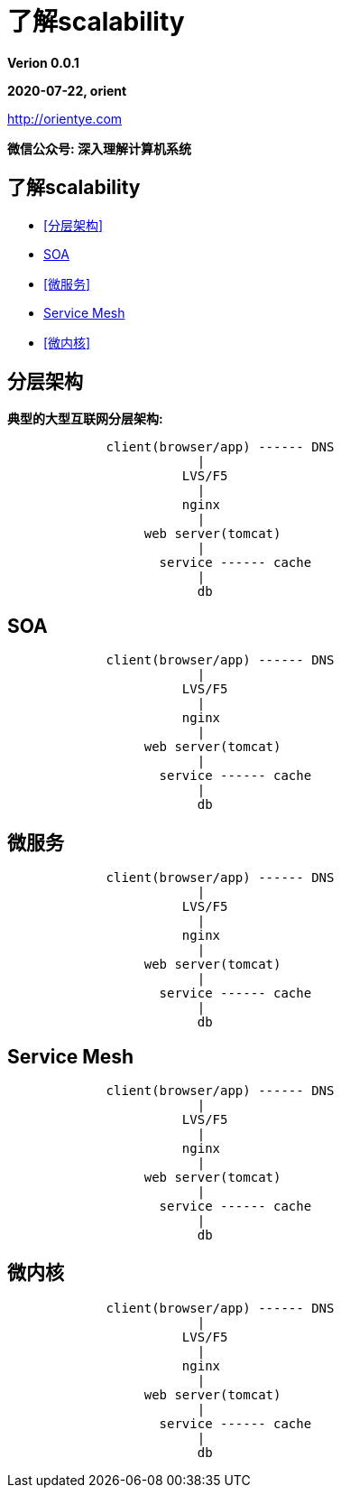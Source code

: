 = 了解scalability

*Verion 0.0.1*

*2020-07-22, orient*

http://orientye.com

*微信公众号: 深入理解计算机系统*

<<<

== 了解scalability

* <<分层架构>>
* <<SOA>>
* <<微服务>>
* <<Service Mesh>>
* <<微内核>>

== 分层架构

*典型的大型互联网分层架构:*
----
             client(browser/app) ------ DNS
                         |
                       LVS/F5
                         |
                       nginx
                         |
                  web server(tomcat)
                         |
                    service ------ cache
                         |
                         db
----

== SOA
----
             client(browser/app) ------ DNS
                         |
                       LVS/F5
                         |
                       nginx
                         |
                  web server(tomcat)
                         |
                    service ------ cache
                         |
                         db
----

== 微服务
----
             client(browser/app) ------ DNS
                         |
                       LVS/F5
                         |
                       nginx
                         |
                  web server(tomcat)
                         |
                    service ------ cache
                         |
                         db
----

== Service Mesh
----
             client(browser/app) ------ DNS
                         |
                       LVS/F5
                         |
                       nginx
                         |
                  web server(tomcat)
                         |
                    service ------ cache
                         |
                         db
----
== 微内核
----
             client(browser/app) ------ DNS
                         |
                       LVS/F5
                         |
                       nginx
                         |
                  web server(tomcat)
                         |
                    service ------ cache
                         |
                         db
----